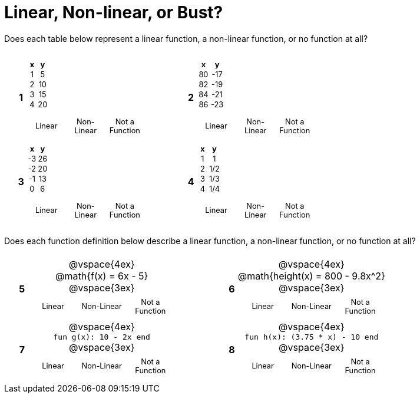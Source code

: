 = Linear, Non-linear, or Bust?

++++
<style>
table {background: transparent; margin: 0px; padding: 5px 20px;}
td, th {padding: 0px !important; text-align: center !important;}
table td p {white-space: pre-wrap; margin: 0px !important;}
img {width: 90%; height: 90%;}
table table { padding: 5px 0px !important; font-size: .8rem !important;}
</style>
++++

Does each table below represent a linear function, a non-linear function, or no function at all?

[cols="^.^1a,^.^15a,5a,^.^1a,^.^15a", frame="none", stripes="none"]
|===
|*1*
|
[cols="1,1",options="header", frame="none"]
!===
! x ! y
! 1 ! 5
! 2 ! 10
! 3 ! 15
! 4 ! 20
!===

[cols="1a,1a,1a",stripes="none",frame="none",grid="none"]
!===
! Linear 	! Non-Linear 	! Not a Function
!===

| // space

|*2*
|
[cols="1,1",options="header", frame="none"]
!===
! x  ! y
! 80 ! -17
! 82 ! -19
! 84 ! -21
! 86 ! -23
!===

[cols="1a,1a,1a",stripes="none",frame="none",grid="none"]
!===
! Linear 	! Non-Linear 	! Not a Function
!===

|*3*
|
[cols="1,1",options="header", frame="none"]
!===
! x  ! y
! -3 ! 26
! -2 ! 20
! -1 ! 13
!  0 !  6
!===

[cols="1a,1a,1a",stripes="none",frame="none",grid="none"]
!===
! Linear 	! Non-Linear 	! Not a Function
!===

| // space

|*4*
|
[cols="1,1",options="header", frame="none"]
!===
! x ! y
! 1 ! 1
! 2 ! 1/2
! 3 ! 1/3
! 4 ! 1/4
!===

[cols="1a,1a,1a",stripes="none",frame="none",grid="none"]
!===
! Linear 	! Non-Linear 	! Not a Function
!===

|===

Does each function definition below describe a linear function, a non-linear function, or no function at all?

[cols="^.^1a,^.^15a,5a,^.^1a,^.^15a", frame="none", stripes="none"]
|===

|*5*
|
@vspace{4ex}
@math{f(x) = 6x - 5}

@vspace{3ex}
[cols="1a,1a,1a",stripes="none",frame="none",grid="none"]
!===
! Linear 	! Non-Linear 	! Not a Function
!===

| // space

|*6*
| 
@vspace{4ex}
@math{height(x) = 800 - 9.8x^2}

@vspace{3ex}
[cols="1a,1a,1a",stripes="none",frame="none",grid="none"]
!===
! Linear 	! Non-Linear 	! Not a Function
!===

|*7*
|
@vspace{4ex}
`fun g(x): 10 - 2x end`

@vspace{3ex}
[cols="1a,1a,1a",stripes="none",frame="none",grid="none"]
!===
! Linear 	! Non-Linear 	! Not a Function
!===

| // space

|*8*
|
@vspace{4ex}
`fun h(x): (3.75 * x) - 10 end`

@vspace{3ex}
[cols="1a,1a,1a",stripes="none",frame="none",grid="none"]
!===
! Linear 	! Non-Linear 	! Not a Function
!===

|===